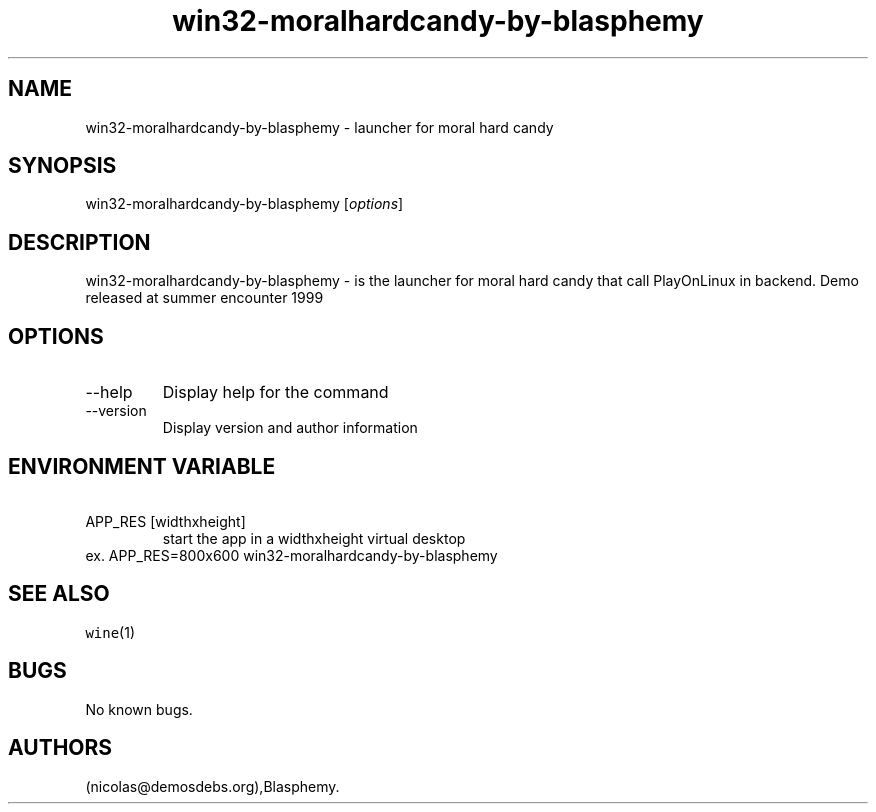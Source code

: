 .\" Automatically generated by Pandoc 2.9.2.1
.\"
.TH "win32-moralhardcandy-by-blasphemy" "6" "2023-05-20" "moral hard candy User Manuals" ""
.hy
.SH NAME
.PP
win32-moralhardcandy-by-blasphemy - launcher for moral hard candy
.SH SYNOPSIS
.PP
win32-moralhardcandy-by-blasphemy [\f[I]options\f[R]]
.SH DESCRIPTION
.PP
win32-moralhardcandy-by-blasphemy - is the launcher for moral hard candy
that call PlayOnLinux in backend.
Demo released at summer encounter 1999
.SH OPTIONS
.TP
--help
Display help for the command
.TP
--version
Display version and author information
.SH ENVIRONMENT VARIABLE
.TP
\ APP_RES [widthxheight]
start the app in a widthxheight virtual desktop
.PD 0
.P
.PD
ex.
APP_RES=800x600 win32-moralhardcandy-by-blasphemy
.SH SEE ALSO
.PP
\f[C]wine\f[R](1)
.SH BUGS
.PP
No known bugs.
.SH AUTHORS
(nicolas\[at]demosdebs.org),Blasphemy.
